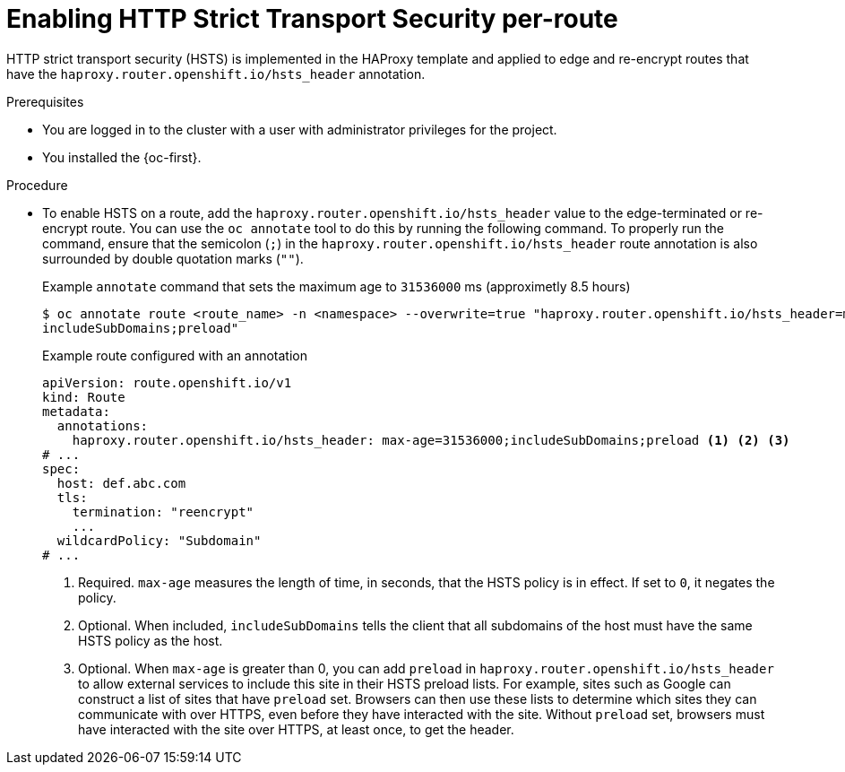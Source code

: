 // Module included in the following assemblies:
// * networking/configuring-routing.adoc
// * microshift_networking/microshift-configuring-routes.adoc

:_mod-docs-content-type: PROCEDURE
[id="nw-enabling-hsts-per-route_{context}"]
= Enabling HTTP Strict Transport Security per-route

HTTP strict transport security (HSTS) is implemented in the HAProxy template and applied to edge and re-encrypt routes that have the `haproxy.router.openshift.io/hsts_header` annotation.

.Prerequisites
ifndef::microshift[]
* You are logged in to the cluster with a user with administrator privileges for the project.
endif::microshift[]
ifdef::microshift[]
* You have root access to the cluster.
endif::microshift[]
* You installed the {oc-first}.

.Procedure

* To enable HSTS on a route, add the `haproxy.router.openshift.io/hsts_header` value to the edge-terminated or re-encrypt route. You can use the `oc annotate` tool to do this by running the following command. To properly run the command, ensure that the semicolon (`;`) in the `haproxy.router.openshift.io/hsts_header` route annotation is also surrounded by double quotation marks (`""`).
+
.Example `annotate` command that sets the maximum age to `31536000` ms (approximetly 8.5 hours)
[source,terminal]
----
$ oc annotate route <route_name> -n <namespace> --overwrite=true "haproxy.router.openshift.io/hsts_header=max-age=31536000;\
includeSubDomains;preload"
----
+
.Example route configured with an annotation
[source,yaml]
----
apiVersion: route.openshift.io/v1
kind: Route
metadata:
  annotations:
    haproxy.router.openshift.io/hsts_header: max-age=31536000;includeSubDomains;preload <1> <2> <3>
# ...
spec:
  host: def.abc.com
  tls:
    termination: "reencrypt"
    ...
  wildcardPolicy: "Subdomain"
# ...
----
<1> Required. `max-age` measures the length of time, in seconds, that the HSTS policy is in effect. If set to `0`, it negates the policy.
<2> Optional. When included, `includeSubDomains` tells the client
that all subdomains of the host must have the same HSTS policy as the host.
<3> Optional. When `max-age` is greater than 0, you can add `preload` in  `haproxy.router.openshift.io/hsts_header` to allow external services to include this site in their HSTS preload lists. For example, sites such as Google can construct a list of sites that have `preload` set. Browsers can then use these lists to determine which sites they can communicate with over HTTPS, even before they have interacted with the site. Without `preload` set, browsers must have interacted with the site over HTTPS, at least once, to get the header.
